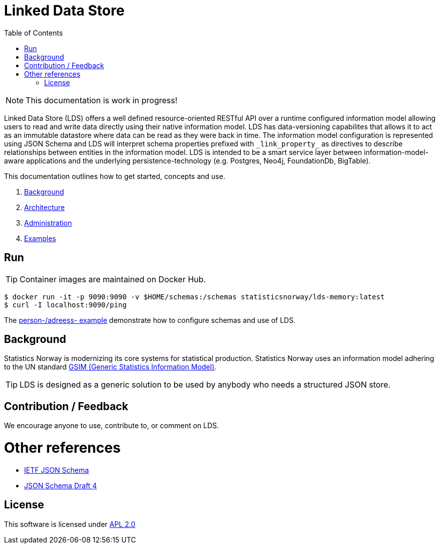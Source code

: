 // Ascidoc Cheat Sheet: https://github.com/powerman/asciidoc-cheatsheet

:doctitle: Linked Data Store

ifndef::env-github[]
:doctype: book
:page-layout: docs
:toc: left
:toclevels: 3
endif::[]

ifdef::env-github[]
:tip-caption: :bulb:
:toc-placement: preamble
endif::[]

//ifndef::ebook-format[]
//[[reference-documentation]]
//= Overview
//endif::[]

Linked Data Store
=================

[NOTE]
====
This documentation is work in progress!
====

Linked Data Store (LDS) offers a well defined resource-oriented RESTful API over a runtime configured information model
allowing users to read and write data directly using their native information model. LDS has data-versioning capabilites
that allows it to act as an immutable datastore where data can be read as they were back in time. The information model
configuration is represented using JSON Schema and LDS will interpret schema properties prefixed with `_link_property_`
as directives to describe relationships between entities in the information model. LDS is intended to be a smart service
layer between information-model-aware applications and the underlying persistence-technology (e.g. Postgres, Neo4j, FoundationDb, BigTable).

This documentation outlines how to get started, concepts and use.


ifdef::env-github[]
= Table of Contents
endif::[]

. link:docs/background.adoc[Background]
. link:docs/architecture.adoc[Architecture]
. link:docs/administration.adoc[Administration]
. link:docs/examples.adoc[Examples]


== Run

[TIP]
Container images are maintained on Docker Hub.

[source,bash]
----
$ docker run -it -p 9090:9090 -v $HOME/schemas:/schemas statisticsnorway/lds-memory:latest
$ curl -I localhost:9090/ping
----

The link:docs/linked-data-example.adoc[person-/adreess- example] demonstrate how to configure schemas and use of LDS.


== Background

Statistics Norway is modernizing its core systems for statistical production. Statistics Norway uses an information
model adhering to the UN standard https://statswiki.unece.org/display/GSIMclick/Clickable+GSIM[GSIM (Generic Statistics Information Model)].

[TIP]
LDS is designed as a generic solution to be used by anybody who needs a structured JSON store.

== Contribution / Feedback

We encourage anyone to use, contribute to, or comment on LDS.

= Other references

* https://json-schema.org/[IETF JSON Schema]
* https://www.ietf.org/archive/id/draft-zyp-json-schema-04.txt[JSON Schema Draft 4]

== License

This software is licensed under link:LICENSE[APL 2.0]
